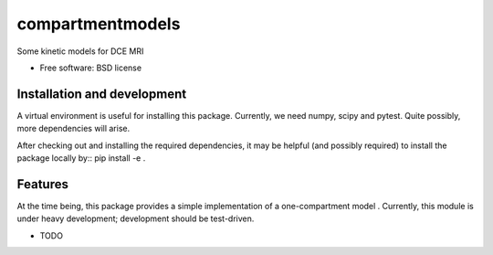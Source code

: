 ===============================
compartmentmodels
===============================

.. image:: https://badge.fury.io/py/compartmentmodels.png
    :target: http://badge.fury.io/py/compartmentmodels

.. image:: https://travis-ci.org/michimichi/compartmentmodels.png?branch=master
        :target: https://travis-ci.org/michimichi/compartmentmodels

.. image:: https://pypip.in/d/compartmentmodels/badge.png
        :target: https://pypi.python.org/pypi/compartmentmodels


Some kinetic models for DCE MRI

* Free software: BSD license

Installation and development
----------
A virtual environment is useful for installing this package.
Currently, we need numpy, scipy and pytest. Quite possibly, more dependencies will arise.

After checking out and installing the required dependencies, it may be helpful (and possibly required) to install the package locally by::
pip install -e .

Features
--------
At the time being, this package provides a simple implementation of a one-compartment model . Currently, this module is under heavy development; development should be test-driven.



* TODO
